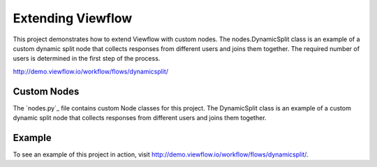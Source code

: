 ==================
Extending Viewflow
==================

This project demonstrates how to extend Viewflow with custom nodes. The
nodes.DynamicSplit class is an example of a custom dynamic split node that
collects responses from different users and joins them together. The required
number of users is determined in the first step of the process.

http://demo.viewflow.io/workflow/flows/dynamicsplit/

.. image:: doc/DynamicSplit.png
   :width: 400px


Custom Nodes
============

The `nodes.py`_ file contains custom Node classes for this project. The
DynamicSplit class is an example of a custom dynamic split node that collects
responses from different users and joins them together.

Example
=======

To see an example of this project in action, visit
http://demo.viewflow.io/workflow/flows/dynamicsplit/.

